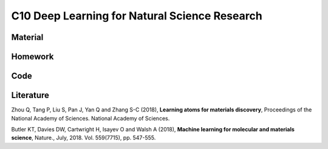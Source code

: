 **********************************************
C10 Deep Learning for Natural Science Research
**********************************************

Material
========

Homework
========

Code
====

Literature
==========

Zhou Q, Tang P, Liu S, Pan J, Yan Q and Zhang S-C (2018), **Learning atoms for materials discovery**, Proceedings of the National Academy of Sciences. National Academy of Sciences.

Butler KT, Davies DW, Cartwright H, Isayev O and Walsh A (2018), **Machine learning for molecular and materials science**, Nature., July, 2018. Vol. 559(7715), pp. 547-555.

